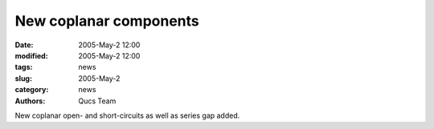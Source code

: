 New coplanar components
#######################

:date: 2005-May-2 12:00
:modified: 2005-May-2 12:00
:tags: news
:slug: 2005-May-2
:category: news
:authors: Qucs Team

New coplanar open- and short-circuits as well as series gap added.

